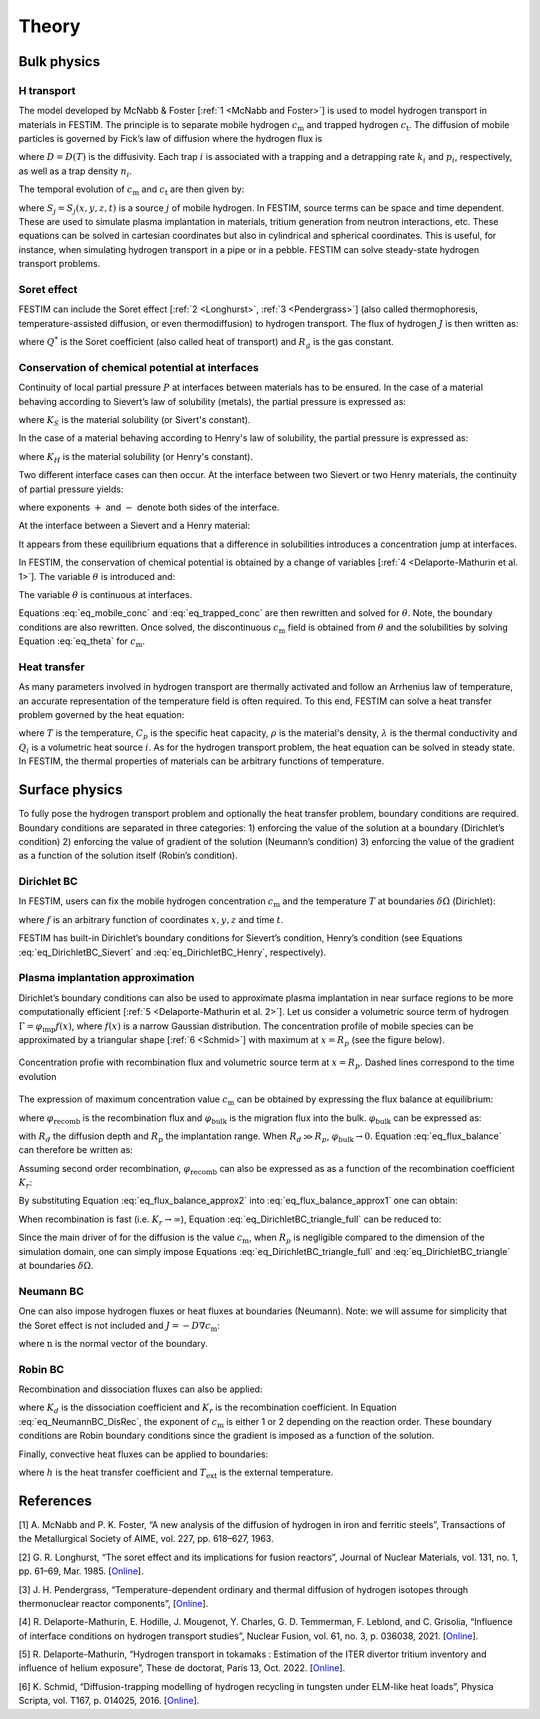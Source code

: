 .. _theory:

======
Theory
======

--------------
Bulk physics 
--------------

H transport
^^^^^^^^^^^

The model developed by McNabb & Foster [:ref:`1 <McNabb and Foster>`] is used to model hydrogen transport in materials in FESTIM. The principle is to separate mobile hydrogen :math:`c_\mathrm{m}` and trapped hydrogen :math:`c_\mathrm{t}`. The diffusion of mobile particles is governed by Fick’s law of diffusion where the hydrogen flux is

.. math::
    :label: eq_difflux
    
    J = -D \nabla c_\mathrm{m}

where :math:`D=D(T)` is the diffusivity. Each trap :math:`i` is associated with a 
trapping and a detrapping rate :math:`k_i` and :math:`p_i`, respectively, as well 
as a trap density :math:`n_i`.

The temporal evolution of :math:`c_\mathrm{m}` and :math:`c_\mathrm{t}` are then 
given by:

.. math::
    :label: eq_mobile_conc

    \frac {\partial c_\mathrm{m}} { \partial t} = \nabla \cdot (D\nabla c_\mathrm{m}) - \sum \frac{\partial c_{\mathrm{t},i}}{\partial t} + \sum S_j


.. math::
    :label: eq_trapped_conc

    \frac {\partial c_\mathrm{t}} { \partial t} = k_i c_\mathrm{m} (n_i - c_{\mathrm{t},i}) - p_i c_{\mathrm{t},i}

where :math:`S_j=S_j(x,y,z,t)` is a source :math:`j` of mobile hydrogen. In FESTIM, 
source terms can be space and time dependent. These are used to simulate plasma 
implantation in materials, tritium generation from neutron interactions, etc. 
These equations can be solved in cartesian coordinates but also in cylindrical 
and spherical coordinates. This is useful, for instance, when simulating hydrogen 
transport in a pipe or in a pebble. FESTIM can solve steady-state hydrogen transport 
problems.


Soret effect
^^^^^^^^^^^^

FESTIM can include the Soret effect [:ref:`2 <Longhurst>`, :ref:`3 <Pendergrass>`] 
(also called thermophoresis, temperature-assisted diffusion, or even thermodiffusion)
to hydrogen transport. The flux of hydrogen :math:`J` is then written as:

.. math::
    :label: eq_Soret

    J = -D \nabla c_\mathrm{m} - D\frac{Q^* c_\mathrm{m}}{R_g T^2} \nabla T

where :math:`Q^*` is the Soret coefficient (also called heat of transport) and 
:math:`R_g` is the gas constant.

Conservation of chemical potential at interfaces
^^^^^^^^^^^^^^^^^^^^^^^^^^^^^^^^^^^^^^^^^^^^^^^^
Continuity of local partial pressure :math:`P` at interfaces between materials has 
to be ensured. In the case of a material behaving according to Sievert’s law 
of solubility (metals), the partial pressure is expressed as:

.. math::
    :label: eq_Sievert   

    P = \frac{c_\mathrm{m}^2}{K_S^2}

where :math:`K_S` is the material solubility (or Sivert's constant).

In the case of a material behaving according to Henry's law of solubility,
the partial pressure is expressed as:

.. math::
    :label: eq_Henry 

    P = \frac{c_\mathrm{m}}{K_H}

where :math:`K_H` is the material solubility (or Henry's constant).

Two different interface cases can then occur. At the interface between 
two Sievert or two Henry materials, the continuity of partial pressure yields:

.. math::
    :label: eq_continuity  

    \begin{eqnarray} 
    \frac{c_\mathrm{m}^-}{K_S^-}&=&\frac{c_\mathrm{m}^+}{K_S^+} \\
    &\mathrm{or}& \\
    \frac{c_\mathrm{m}^-}{K_H^-}&=&\frac{c_\mathrm{m}^+}{K_H^+}
    \end{eqnarray}

where exponents :math:`+` and :math:`-` denote both sides of the interface.

At the interface between a Sievert and a Henry material:

.. math::
    :label: eq_continuity_HS  

    \left(\frac{c_\mathrm{m}^-}{K_S^-}\right)^2 = \frac{c_\mathrm{m}^+}{K_H^+}

It appears from these equilibrium equations that a difference in solubilities 
introduces a concentration jump at interfaces.

In FESTIM, the conservation of chemical potential is obtained by a change of 
variables [:ref:`4 <Delaporte-Mathurin et al. 1>`]. The variable :math:`\theta` is 
introduced and:

.. math::
    :label: eq_theta

    \theta = 
    \begin{cases}
    \frac{c_\mathrm{m}^2}{K_S^2} & \text{in Sievert materials} \\
    \frac{c_\mathrm{m}}{K_H}     & \text{in Henry materials}
    \end{cases}

The variable :math:`\theta` is continuous at interfaces.

Equations :eq:`eq_mobile_conc` and :eq:`eq_trapped_conc` are then rewritten and 
solved for :math:`\theta`. Note, the boundary conditions are also rewritten. Once
solved, the discontinuous :math:`c_\mathrm{m}` field is obtained from :math:`\theta` 
and the solubilities by solving Equation :eq:`eq_theta` for :math:`c_\mathrm{m}`.

Heat transfer
^^^^^^^^^^^^^^

As many parameters involved in hydrogen transport are thermally activated and 
follow an Arrhenius law of temperature, an accurate representation of the 
temperature field is often required. To this end, FESTIM can solve a heat transfer 
problem governed by the heat equation:

.. math::
    :label: eq_heat_transfer

    \rho C_p \frac{\partial T}{\partial t} = \nabla \cdot (\lambda \nabla T) + \sum Q_i

where :math:`T` is the temperature, :math:`C_p` is the specific heat capacity,
:math:`\rho` is the material's density, :math:`\lambda` is the thermal conductivity
and :math:`Q_i` is a volumetric heat source :math:`i`. As for the hydrogen transport problem, 
the heat equation can be solved in steady state. In FESTIM, the thermal properties 
of materials can be arbitrary functions of temperature.

---------------
Surface physics 
---------------

To fully pose the hydrogen transport problem and optionally the heat transfer 
problem, boundary conditions are required. Boundary conditions are separated 
in three categories: 1) enforcing the value of the solution at a boundary 
(Dirichlet’s condition) 2) enforcing the value of gradient of the solution 
(Neumann’s condition) 3) enforcing the value of the gradient as a function of 
the solution itself (Robin’s condition).

Dirichlet BC
^^^^^^^^^^^^^

In FESTIM, users can fix the mobile hydrogen concentration :math:`c_\mathrm{m}` 
and the temperature :math:`T` at boundaries :math:`\delta \Omega` (Dirichlet):

.. math::
    :label: eq_DirichletBC_c
    
    c_\mathrm{m} = f(x,y,z,t)~\text{on}~\delta\Omega

.. math::
    :label: eq_DirichletBC_T
    
    T = f(x,y,z,t)~\text{on}~\delta\Omega

where :math:`f` is an arbitrary function of coordinates :math:`x,y,z` and 
time :math:`t`.

FESTIM has built-in Dirichlet’s boundary conditions for Sievert’s condition, 
Henry’s condition (see Equations :eq:`eq_DirichletBC_Sievert` and 
:eq:`eq_DirichletBC_Henry`, respectively).

.. math::
    :label: eq_DirichletBC_Sievert
    
    c_\mathrm{m} = K_S \sqrt{P}~\text{on}~\delta\Omega

.. math::
    :label: eq_DirichletBC_Henry
    
    c_\mathrm{m} = K_H P~\text{on}~\delta\Omega

Plasma implantation approximation
^^^^^^^^^^^^^^^^^^^^^^^^^^^^^^^^^^

Dirichlet’s boundary conditions can also be used to approximate plasma implantation 
in near surface regions to be more computationally efficient [:ref:`5 <Delaporte-Mathurin et al. 2>`]. 
Let us consider a volumetric source term of hydrogen :math:`\Gamma=\varphi_{\mathrm{imp}}f(x)`, 
where :math:`f(x)` is a narrow Gaussian distribution. The concentration profile of mobile 
species can be approximated by a triangular shape [:ref:`6 <Schmid>`] with maximum at :math:`x=R_p` 
(see the figure below).

.. figure:: docs/source/images/recomb_sketch.png
    :align: center
    :alt: Concentration profile with recombination flux and volumetric source term at :math:`x=R_p`. Dashed lines correspond to the time evolution

    Concentration profie with recombination flux and volumetric source term at :math:`x=R_p`. Dashed lines correspond to the time evolution

The expression of maximum concentration value :math:`c_{\mathrm{m}}` can be obtained by expressing
the flux balance at equilibrium:

.. math::
    :label: eq_flux_balance

    \varphi_{\mathrm{imp}} = \varphi_{\mathrm{recomb}} + \varphi_{\mathrm{bulk}}

where :math:`\varphi_{\mathrm{recomb}}` is the recombination flux and :math:`\varphi_{\mathrm{bulk}}` is the
migration flux into the bulk. :math:`\varphi_{\mathrm{bulk}}` can be expressed as:

.. math::
    :label: eq_bulk_flux

    \varphi_{\mathrm{bulk}} = D \cdot \frac{c_{\mathrm{m}}}{R_d(t)-R_p}

with :math:`R_d` the diffusion depth and :math:`R_p` the implantation range. When :math:`R_d \gg R_p`, 
:math:`\varphi_{\mathrm{bulk}} \rightarrow 0`. Equation :eq:`eq_flux_balance` can therefore be written as:

.. math::
    :label: eq_flux_balance_approx1

    \begin{eqnarray}
    \varphi_{\mathrm{recomb}} &=& D \cdot \frac{c_{\mathrm{m}} - c_0}{R_p} = \varphi_{\mathrm{imp}}\\
    \Leftrightarrow c_{\mathrm{m}} &=& \frac{\varphi_{\mathrm{imp}} R_p}{D} + c_0
    \end{eqnarray}

Assuming second order recombination, :math:`\varphi_{\mathrm{recomb}}` can also be expressed as 
as a function of the recombination coefficient :math:`K_r`:

.. math::
    :label: eq_flux_balance_approx2

    \begin{eqnarray}
    \varphi_{\mathrm{recomb}} &=& K_r c_0^2 = \varphi_{\mathrm{imp}}\\
    \Leftrightarrow c_0 &=& \sqrt{\frac{\varphi_{\mathrm{imp}}}{K_r}}
    \end{eqnarray}

By substituting Equation :eq:`eq_flux_balance_approx2` into :eq:`eq_flux_balance_approx1` one 
can obtain:

.. math::
    :label: eq_DirichletBC_triangle_full
    
    c_\mathrm{m} = \frac{\varphi_{\mathrm{imp}} R_p}{D} + \sqrt{\frac{\varphi_{\mathrm{imp}}}{K_r}}

When recombination is fast (i.e. :math:`K_r\rightarrow\infty`), Equation :eq:`eq_DirichletBC_triangle_full` 
can be reduced to:

.. math::
    :label: eq_DirichletBC_triangle
    
    c_\mathrm{m} = \frac{\varphi_{\mathrm{imp}} R_p}{D}

Since the main driver of for the diffusion is the value :math:`c_{\mathrm{m}}`, when
:math:`R_p` is negligible compared to the dimension of the simulation domain, one can
simply impose Equations :eq:`eq_DirichletBC_triangle_full` and :eq:`eq_DirichletBC_triangle`
at boundaries :math:`\delta \Omega`.

Neumann BC
^^^^^^^^^^^^

One can also impose hydrogen fluxes or heat fluxes at boundaries (Neumann). 
Note: we will assume for simplicity that the Soret effect is not included 
and :math:`J = -D\nabla c_\mathrm{m}`:

.. math::
    :label: eq_NeumannBC_c
    
    J \cdot \mathrm{\textbf{n}} = -D\nabla c_\mathrm{m} \cdot \mathrm{\textbf{n}}
    =f(x,y,z,t)~\text{on}~\delta\Omega

.. math::
    :label: eq_NeumannBC_T
    
    -\lambda\nabla T \cdot \mathrm{\textbf{n}} = f(x,y,z,t)~\text{on}~\delta\Omega

where :math:`\mathrm{\textbf{n}}` is the normal vector of the boundary.

Robin BC
^^^^^^^^^^

Recombination and dissociation fluxes can also be applied:

.. math::
    :label: eq_NeumannBC_DisRec
    
    J \cdot \mathrm{\textbf{n}} = -D\nabla c_\mathrm{m} \cdot \mathrm{\textbf{n}}
    = K_d P - K_r c_\mathrm{m}^{\{1,2\}} ~\text{on}~\delta\Omega

where :math:`K_d` is the dissociation coefficient and :math:`K_r` is the recombination
coefficient. In Equation :eq:`eq_NeumannBC_DisRec`, the exponent of :math:`c_\mathrm{m}`
is either 1 or 2 depending on the reaction order. These boundary conditions are 
Robin boundary conditions since the gradient is imposed as a function of the solution. 

Finally, convective heat fluxes can be applied to boundaries:

.. math::
    :label: eq_convective
    
    -\lambda\nabla T \cdot \mathrm{\textbf{n}} = h (T-T_{\mathrm{ext}})~\text{on}~\delta\Omega

where :math:`h` is the heat transfer coefficient and :math:`T_{\mathrm{ext}}` is the external 
temperature.

---------------
References
---------------

.. _McNabb and Foster:

[1] \A. McNabb and P. K. Foster, “A new analysis of the diffusion of hydrogen in iron and ferritic steels”, Transactions of the Metallurgical Society of AIME, vol. 227, pp. 618–627, 1963.

.. _Longhurst:

[2] \G. R. Longhurst, “The soret effect and its implications for fusion reactors”, Journal of Nuclear Materials, vol. 131, no. 1, pp. 61–69, Mar. 1985. [`Online <http://www.sciencedirect.com/science/article/pii/0022311585904258>`_].

.. _Pendergrass:

[3] \J. H. Pendergrass, “Temperature-dependent ordinary and thermal diffusion of hydrogen isotopes through thermonuclear reactor components”, [`Online <https://www.osti.gov/biblio/7333557>`_].

.. _Delaporte-Mathurin et al. 1:

[4] \R. Delaporte-Mathurin, E. Hodille, J. Mougenot, Y. Charles, G. D. Temmerman, F. Leblond, and C. Grisolia, “Influence of interface conditions on hydrogen transport studies”, Nuclear Fusion, vol. 61, no. 3, p. 036038, 2021. [`Online <http://iopscience.iop.org/article/10.1088/1741-4326/abd95f>`_].

.. _Delaporte-Mathurin et al. 2:

[5] \R. Delaporte-Mathurin, “Hydrogen transport in tokamaks : Estimation of the ITER divertor tritium inventory and influence of helium exposure”, These de doctorat, Paris 13, Oct. 2022. [`Online <https://www.theses.fr/2022PA131054>`_].

.. _Schmid:

[6] \K. Schmid, “Diffusion-trapping modelling of hydrogen recycling in tungsten under ELM-like heat loads”,  Physica Scripta, vol. T167, p. 014025, 2016. [`Online <https://iopscience.iop.org/article/10.1088/0031-8949/T167/1/014025/meta>`_].